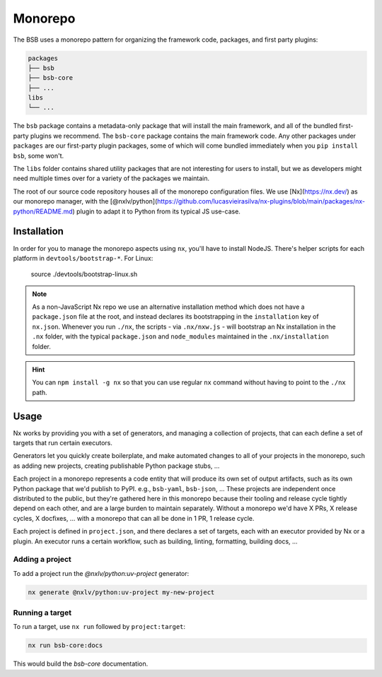 Monorepo
========

The BSB uses a monorepo pattern for organizing the framework code, packages, and
first party plugins:

.. code-block::

    packages
    ├── bsb
    ├── bsb-core
    ├── ...
    libs
    └── ...

The ``bsb`` package contains a metadata-only package that will install the main
framework, and all of the bundled first-party plugins we recommend. The ``bsb-core``
package contains the main framework code. Any other packages under ``packages`` are
our first-party plugin packages, some of which will come bundled immediately when
you ``pip install bsb``, some won't.

The ``libs`` folder contains shared utility packages that are not interesting for
users to install, but we as developers might need multiple times over for a variety
of the packages we maintain.

The root of our source code repository houses all of the monorepo configuration
files. We use [Nx](https://nx.dev/) as our monorepo manager, with the
[@nxlv/python](https://github.com/lucasvieirasilva/nx-plugins/blob/main/packages/nx-python/README.md)
plugin to adapt it to Python from its typical JS use-case.

Installation
------------

In order for you to manage the monorepo aspects using ``nx``, you'll have to install
NodeJS. There's helper scripts for each platform in ``devtools/bootstrap-*``. For Linux:

    source ./devtools/bootstrap-linux.sh

.. note::

    As a non-JavaScript Nx repo we use an alternative installation method which does
    not have a ``package.json`` file at the root, and instead declares its bootstrapping
    in the ``installation`` key of ``nx.json``. Whenever you run ``./nx``, the scripts - via
    ``.nx/nxw.js`` - will bootstrap an Nx installation in the ``.nx`` folder, with the typical
    ``package.json`` and ``node_modules`` maintained in the ``.nx/installation`` folder.

.. hint::

    You can ``npm install -g nx`` so that you can use regular ``nx`` command without having
    to point to the ``./nx`` path.

Usage
-----

Nx works by providing you with a set of generators, and managing a collection of projects,
that can each define a set of targets that run certain executors.

Generators let you quickly create boilerplate, and make automated changes to all of your
projects in the monorepo, such as adding new projects, creating publishable Python package
stubs, ...

Each project in a monorepo represents a code entity that will produce its own set of output
artifacts, such as its own Python package that we'd publish to PyPI. e.g., ``bsb-yaml``,
``bsb-json``, ... These projects are independent once distributed to the public, but they're
gathered here in this monorepo because their tooling and release cycle tightly depend on
each other, and are a large burden to maintain separately. Without a monorepo we'd have X
PRs, X release cycles, X docfixes, ... with a monorepo that can all be done in 1 PR, 1 release cycle.

Each project is defined in ``project.json``, and there declares a set of targets, each with
an executor provided by Nx or a plugin. An executor runs a certain workflow, such as building,
linting, formatting, building docs, ...

Adding a project
~~~~~~~~~~~~~~~~

To add a project run the `@nxlv/python:uv-project` generator:

.. code-block::

    nx generate @nxlv/python:uv-project my-new-project

Running a target
~~~~~~~~~~~~~~~~

To run a target, use ``nx run`` followed by ``project:target``:

.. code-block::

    nx run bsb-core:docs

This would build the `bsb-core` documentation.